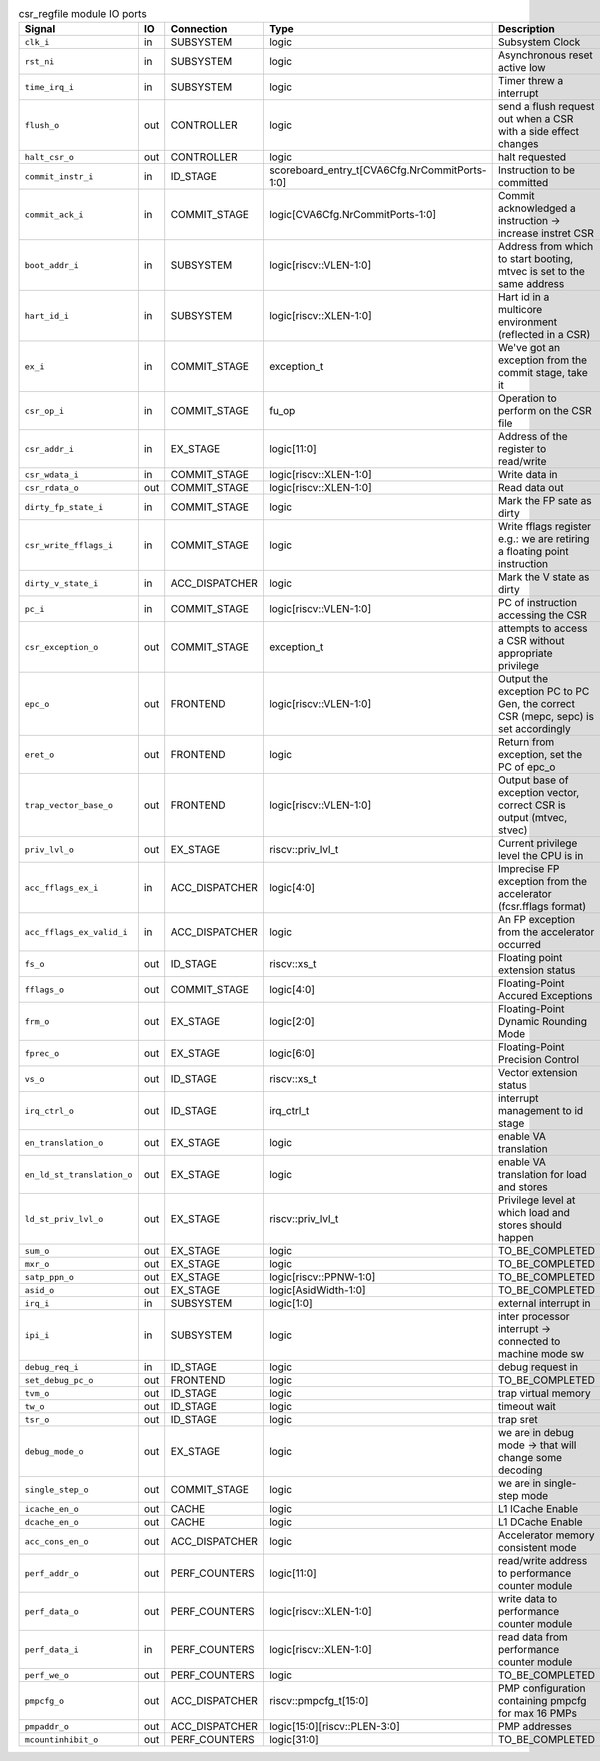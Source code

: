 ..
   Copyright 2024 Thales DIS France SAS
   Licensed under the Solderpad Hardware License, Version 2.1 (the "License");
   you may not use this file except in compliance with the License.
   SPDX-License-Identifier: Apache-2.0 WITH SHL-2.1
   You may obtain a copy of the License at https://solderpad.org/licenses/

   Original Author: Jean-Roch COULON - Thales

.. _CVA6_csr_regfile_ports:

.. list-table:: csr_regfile module IO ports
   :header-rows: 1

   * - Signal
     - IO
     - Connection
     - Type
     - Description

   * - ``clk_i``
     - in
     - SUBSYSTEM
     - logic
     - Subsystem Clock

   * - ``rst_ni``
     - in
     - SUBSYSTEM
     - logic
     - Asynchronous reset active low

   * - ``time_irq_i``
     - in
     - SUBSYSTEM
     - logic
     - Timer threw a interrupt

   * - ``flush_o``
     - out
     - CONTROLLER
     - logic
     - send a flush request out when a CSR with a side effect changes

   * - ``halt_csr_o``
     - out
     - CONTROLLER
     - logic
     - halt requested

   * - ``commit_instr_i``
     - in
     - ID_STAGE
     - scoreboard_entry_t[CVA6Cfg.NrCommitPorts-1:0]
     - Instruction to be committed

   * - ``commit_ack_i``
     - in
     - COMMIT_STAGE
     - logic[CVA6Cfg.NrCommitPorts-1:0]
     - Commit acknowledged a instruction -> increase instret CSR

   * - ``boot_addr_i``
     - in
     - SUBSYSTEM
     - logic[riscv::VLEN-1:0]
     - Address from which to start booting, mtvec is set to the same address

   * - ``hart_id_i``
     - in
     - SUBSYSTEM
     - logic[riscv::XLEN-1:0]
     - Hart id in a multicore environment (reflected in a CSR)

   * - ``ex_i``
     - in
     - COMMIT_STAGE
     - exception_t
     - We've got an exception from the commit stage, take it

   * - ``csr_op_i``
     - in
     - COMMIT_STAGE
     - fu_op
     - Operation to perform on the CSR file

   * - ``csr_addr_i``
     - in
     - EX_STAGE
     - logic[11:0]
     - Address of the register to read/write

   * - ``csr_wdata_i``
     - in
     - COMMIT_STAGE
     - logic[riscv::XLEN-1:0]
     - Write data in

   * - ``csr_rdata_o``
     - out
     - COMMIT_STAGE
     - logic[riscv::XLEN-1:0]
     - Read data out

   * - ``dirty_fp_state_i``
     - in
     - COMMIT_STAGE
     - logic
     - Mark the FP sate as dirty

   * - ``csr_write_fflags_i``
     - in
     - COMMIT_STAGE
     - logic
     - Write fflags register e.g.: we are retiring a floating point instruction

   * - ``dirty_v_state_i``
     - in
     - ACC_DISPATCHER
     - logic
     - Mark the V state as dirty

   * - ``pc_i``
     - in
     - COMMIT_STAGE
     - logic[riscv::VLEN-1:0]
     - PC of instruction accessing the CSR

   * - ``csr_exception_o``
     - out
     - COMMIT_STAGE
     - exception_t
     - attempts to access a CSR without appropriate privilege

   * - ``epc_o``
     - out
     - FRONTEND
     - logic[riscv::VLEN-1:0]
     - Output the exception PC to PC Gen, the correct CSR (mepc, sepc) is set accordingly

   * - ``eret_o``
     - out
     - FRONTEND
     - logic
     - Return from exception, set the PC of epc_o

   * - ``trap_vector_base_o``
     - out
     - FRONTEND
     - logic[riscv::VLEN-1:0]
     - Output base of exception vector, correct CSR is output (mtvec, stvec)

   * - ``priv_lvl_o``
     - out
     - EX_STAGE
     - riscv::priv_lvl_t
     - Current privilege level the CPU is in

   * - ``acc_fflags_ex_i``
     - in
     - ACC_DISPATCHER
     - logic[4:0]
     - Imprecise FP exception from the accelerator (fcsr.fflags format)

   * - ``acc_fflags_ex_valid_i``
     - in
     - ACC_DISPATCHER
     - logic
     - An FP exception from the accelerator occurred

   * - ``fs_o``
     - out
     - ID_STAGE
     - riscv::xs_t
     - Floating point extension status

   * - ``fflags_o``
     - out
     - COMMIT_STAGE
     - logic[4:0]
     - Floating-Point Accured Exceptions

   * - ``frm_o``
     - out
     - EX_STAGE
     - logic[2:0]
     - Floating-Point Dynamic Rounding Mode

   * - ``fprec_o``
     - out
     - EX_STAGE
     - logic[6:0]
     - Floating-Point Precision Control

   * - ``vs_o``
     - out
     - ID_STAGE
     - riscv::xs_t
     - Vector extension status

   * - ``irq_ctrl_o``
     - out
     - ID_STAGE
     - irq_ctrl_t
     - interrupt management to id stage

   * - ``en_translation_o``
     - out
     - EX_STAGE
     - logic
     - enable VA translation

   * - ``en_ld_st_translation_o``
     - out
     - EX_STAGE
     - logic
     - enable VA translation for load and stores

   * - ``ld_st_priv_lvl_o``
     - out
     - EX_STAGE
     - riscv::priv_lvl_t
     - Privilege level at which load and stores should happen

   * - ``sum_o``
     - out
     - EX_STAGE
     - logic
     - TO_BE_COMPLETED

   * - ``mxr_o``
     - out
     - EX_STAGE
     - logic
     - TO_BE_COMPLETED

   * - ``satp_ppn_o``
     - out
     - EX_STAGE
     - logic[riscv::PPNW-1:0]
     - TO_BE_COMPLETED

   * - ``asid_o``
     - out
     - EX_STAGE
     - logic[AsidWidth-1:0]
     - TO_BE_COMPLETED

   * - ``irq_i``
     - in
     - SUBSYSTEM
     - logic[1:0]
     - external interrupt in

   * - ``ipi_i``
     - in
     - SUBSYSTEM
     - logic
     - inter processor interrupt -> connected to machine mode sw

   * - ``debug_req_i``
     - in
     - ID_STAGE
     - logic
     - debug request in

   * - ``set_debug_pc_o``
     - out
     - FRONTEND
     - logic
     - TO_BE_COMPLETED

   * - ``tvm_o``
     - out
     - ID_STAGE
     - logic
     - trap virtual memory

   * - ``tw_o``
     - out
     - ID_STAGE
     - logic
     - timeout wait

   * - ``tsr_o``
     - out
     - ID_STAGE
     - logic
     - trap sret

   * - ``debug_mode_o``
     - out
     - EX_STAGE
     - logic
     - we are in debug mode -> that will change some decoding

   * - ``single_step_o``
     - out
     - COMMIT_STAGE
     - logic
     - we are in single-step mode

   * - ``icache_en_o``
     - out
     - CACHE
     - logic
     - L1 ICache Enable

   * - ``dcache_en_o``
     - out
     - CACHE
     - logic
     - L1 DCache Enable

   * - ``acc_cons_en_o``
     - out
     - ACC_DISPATCHER
     - logic
     - Accelerator memory consistent mode

   * - ``perf_addr_o``
     - out
     - PERF_COUNTERS
     - logic[11:0]
     - read/write address to performance counter module

   * - ``perf_data_o``
     - out
     - PERF_COUNTERS
     - logic[riscv::XLEN-1:0]
     - write data to performance counter module

   * - ``perf_data_i``
     - in
     - PERF_COUNTERS
     - logic[riscv::XLEN-1:0]
     - read data from performance counter module

   * - ``perf_we_o``
     - out
     - PERF_COUNTERS
     - logic
     - TO_BE_COMPLETED

   * - ``pmpcfg_o``
     - out
     - ACC_DISPATCHER
     - riscv::pmpcfg_t[15:0]
     - PMP configuration containing pmpcfg for max 16 PMPs

   * - ``pmpaddr_o``
     - out
     - ACC_DISPATCHER
     - logic[15:0][riscv::PLEN-3:0]
     - PMP addresses

   * - ``mcountinhibit_o``
     - out
     - PERF_COUNTERS
     - logic[31:0]
     - TO_BE_COMPLETED
